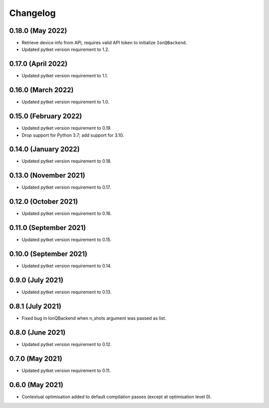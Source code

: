 Changelog
~~~~~~~~~

0.18.0 (May 2022)
-----------------

* Retrieve device info from API, requires valid API token to initialize ``IonQBackend``.
* Updated pytket version requirement to 1.2.

0.17.0 (April 2022)
-------------------

* Updated pytket version requirement to 1.1.

0.16.0 (March 2022)
-------------------

* Updated pytket version requirement to 1.0.

0.15.0 (February 2022)
----------------------

* Updated pytket version requirement to 0.19.
* Drop support for Python 3.7; add support for 3.10.

0.14.0 (January 2022)
---------------------

* Updated pytket version requirement to 0.18.

0.13.0 (November 2021)
----------------------

* Updated pytket version requirement to 0.17.

0.12.0 (October 2021)
---------------------

* Updated pytket version requirement to 0.16.

0.11.0 (September 2021)
-----------------------

* Updated pytket version requirement to 0.15.

0.10.0 (September 2021)
-----------------------

* Updated pytket version requirement to 0.14.

0.9.0 (July 2021)
-----------------

* Updated pytket version requirement to 0.13.

0.8.1 (July 2021)
-----------------

* Fixed bug in IonQBackend when n_shots argument was passed as list.

0.8.0 (June 2021)
-----------------

* Updated pytket version requirement to 0.12.

0.7.0 (May 2021)
----------------

* Updated pytket version requirement to 0.11.

0.6.0 (May 2021)
----------------

* Contextual optimisation added to default compilation passes (except at optimisation level 0).
